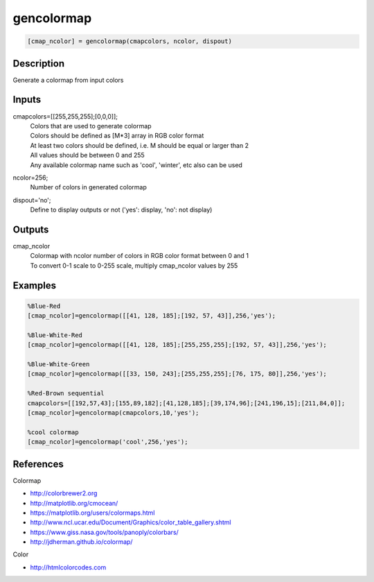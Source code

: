 .. ++++++++++++++++++++++++++++++++YA LATIF++++++++++++++++++++++++++++++++++
.. +                                                                        +
.. + ScientiMate                                                            +
.. + Earth-Science Data Analysis Library                                    +
.. +                                                                        +
.. + Developed by: Arash Karimpour                                          +
.. + Contact     : www.arashkarimpour.com                                   +
.. + Developed/Updated (yyyy-mm-dd): 2017-08-01                             +
.. +                                                                        +
.. ++++++++++++++++++++++++++++++++++++++++++++++++++++++++++++++++++++++++++

gencolormap
===========

.. code:: MATLAB

    [cmap_ncolor] = gencolormap(cmapcolors, ncolor, dispout)

Description
-----------

Generate a colormap from input colors

Inputs
------

cmapcolors=[[255,255,255];[0,0,0]];
    | Colors that are used to generate colormap
    | Colors should be defined as [M*3] array in RGB color format
    | At least two colors should be defined, i.e. M should be equal or larger than 2
    | All values should be between 0 and 255
    | Any available colormap name such as 'cool', 'winter', etc also can be used
ncolor=256;
    Number of colors in generated colormap
dispout='no';
    Define to display outputs or not ('yes': display, 'no': not display)

Outputs
-------

cmap_ncolor
    | Colormap with ncolor number of colors in RGB color format between 0 and 1
    | To convert 0-1 scale to 0-255 scale, multiply cmap_ncolor values by 255

Examples
--------

.. code:: MATLAB

    %Blue-Red
    [cmap_ncolor]=gencolormap([[41, 128, 185];[192, 57, 43]],256,'yes');

    %Blue-White-Red
    [cmap_ncolor]=gencolormap([[41, 128, 185];[255,255,255];[192, 57, 43]],256,'yes');

    %Blue-White-Green
    [cmap_ncolor]=gencolormap([[33, 150, 243];[255,255,255];[76, 175, 80]],256,'yes');

    %Red-Brown sequential
    cmapcolors=[[192,57,43];[155,89,182];[41,128,185];[39,174,96];[241,196,15];[211,84,0]];
    [cmap_ncolor]=gencolormap(cmapcolors,10,'yes');

    %cool colormap
    [cmap_ncolor]=gencolormap('cool',256,'yes');

References
----------

Colormap

* http://colorbrewer2.org
* http://matplotlib.org/cmocean/
* https://matplotlib.org/users/colormaps.html
* http://www.ncl.ucar.edu/Document/Graphics/color_table_gallery.shtml
* https://www.giss.nasa.gov/tools/panoply/colorbars/
* http://jdherman.github.io/colormap/

Color

* http://htmlcolorcodes.com

.. License & Disclaimer
.. --------------------
..
.. Copyright (c) 2020 Arash Karimpour
..
.. http://www.arashkarimpour.com
..
.. THE SOFTWARE IS PROVIDED "AS IS", WITHOUT WARRANTY OF ANY KIND, EXPRESS OR
.. IMPLIED, INCLUDING BUT NOT LIMITED TO THE WARRANTIES OF MERCHANTABILITY,
.. FITNESS FOR A PARTICULAR PURPOSE AND NONINFRINGEMENT. IN NO EVENT SHALL THE
.. AUTHORS OR COPYRIGHT HOLDERS BE LIABLE FOR ANY CLAIM, DAMAGES OR OTHER
.. LIABILITY, WHETHER IN AN ACTION OF CONTRACT, TORT OR OTHERWISE, ARISING FROM,
.. OUT OF OR IN CONNECTION WITH THE SOFTWARE OR THE USE OR OTHER DEALINGS IN THE
.. SOFTWARE.
